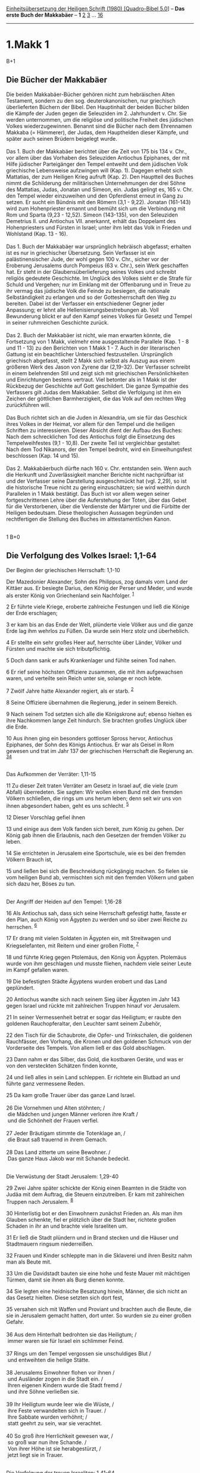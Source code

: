 :PROPERTIES:
:ID:       a0442738-5fb5-4b2f-9bba-ee017f1039ba
:END:
<<navbar>>
[[../index.html][Einheitsübersetzung der Heiligen Schrift (1980)
[Quadro-Bibel 5.0]]] -- *Das erste Buch der Makkabäer* -- *1*
[[file:1.Makk_2.html][2]] [[file:1.Makk_3.html][3]] ...
[[file:1.Makk_16.html][16]]

--------------

* 1.Makk 1
  :PROPERTIES:
  :CUSTOM_ID: makk-1
  :END:

B+1
** Die Bücher der Makkabäer
   :PROPERTIES:
   :CUSTOM_ID: die-bücher-der-makkabäer
   :END:
Die beiden Makkabäer-Bücher gehören nicht zum hebräischen Alten
Testament, sondern zu den sog. deuterokanonischen, nur griechisch
überlieferten Büchern der Bibel. Den Hauptinhalt der beiden Bücher
bilden die Kämpfe der Juden gegen die Seleuziden im 2. Jahrhundert v.
Chr. Sie werden unternommen, um die religiöse und politische Freiheit
des jüdischen Volkes wiederzugewinnen. Benannt sind die Bücher nach dem
Ehrennamen Makkaba (= Hämmerer), der Judas, dem Haupthelden dieser
Kämpfe, und später auch seinen Brüdern beigelegt wurde.\\
\\
Das 1. Buch der Makkabäer berichtet über die Zeit von 175 bis 134 v.
Chr., vor allem über das Vorhaben des Seleuziden Antiochus Epiphanes,
der mit Hilfe jüdischer Parteigänger den Tempel entweiht und dem
jüdischen Volk griechische Lebensweise aufzwingen will (Kap. 1). Dagegen
erhebt sich Mattatias, der zum Heiligen Krieg aufruft (Kap. 2). Den
Hauptteil des Buches nimmt die Schilderung der militärischen
Unternehmungen der drei Söhne des Mattatias, Judas, Jonatan und Simeon,
ein. Judas gelingt es, 165 v. Chr. den Tempel wieder einzuweihen und den
Opferdienst erneut in Gang zu setzen. Er sucht ein Bündnis mit den
Römern (3,1 - 9,22). Jonatan (161-143) wird zum Hohenpriester ernannt
und bemüht sich um die Verbindung mit Rom und Sparta (9,23 - 12,52).
Simeon (143-135), von den Seleuziden Demetrius II. und Antiochus VII.
anerkannt, erhält das Doppelamt des Hohenpriesters und Fürsten in
Israel; unter ihm lebt das Volk in Frieden und Wohlstand (Kap. 13 -
16).\\
\\
Das 1. Buch der Makkabäer war ursprünglich hebräisch abgefasst; erhalten
ist es nur in griechischer Übersetzung. Sein Verfasser ist ein
palästinensischer Jude, der wohl gegen 100 v. Chr., sicher vor der
Eroberung Jerusalems durch Pompeius (63 v. Chr.), sein Werk geschaffen
hat. Er steht in der Glaubensüberlieferung seines Volkes und schreibt
religiös gedeutete Geschichte. Im Unglück des Volkes sieht er die Strafe
für Schuld und Vergehen; nur im Einklang mit der Offenbarung und in
Treue zu ihr vermag das jüdische Volk die Feinde zu besiegen, die
nationale Selbständigkeit zu erlangen und so der Gottesherrschaft den
Weg zu bereiten. Dabei ist der Verfasser ein entschiedener Gegner jeder
Anpassung; er lehnt alle Hellenisierungsbestrebungen ab. Voll
Bewunderung blickt er auf den Kampf seines Volkes für Gesetz und Tempel
in seiner ruhmreichen Geschichte zurück.\\
\\
Das 2. Buch der Makkabäer ist nicht, wie man erwarten könnte, die
Fortsetzung von 1 Makk, vielmehr eine ausgestaltende Parallele (Kap. 1 -
8 und 11 - 13) zu den Berichten von 1 Makk 1 - 7. Auch in der
literarischen Gattung ist ein beachtlicher Unterschied festzustellen.
Ursprünglich griechisch abgefasst, stellt 2 Makk sich selbst als Auszug
aus einem größeren Werk des Jason von Zyrene dar (2,19-32). Der
Verfasser schreibt in einem belehrenden Stil und zeigt sich mit
griechischen Persönlichkeiten und Einrichtungen bestens vertraut. Viel
betonter als in 1 Makk ist der Rückbezug der Geschichte auf Gott
geschildert. Die ganze Sympathie des Verfassers gilt Judas dem
Makkabäer. Selbst die Verfolgung ist ihm ein Zeichen der göttlichen
Barmherzigkeit, die das Volk auf den rechten Weg zurückführen will.\\
\\
Das Buch richtet sich an die Juden in Alexandria, um sie für das
Geschick ihres Volkes in der Heimat, vor allem für den Tempel und die
heiligen Schriften zu interessieren. Dieser Absicht dient der Aufbau des
Buches: Nach dem schrecklichen Tod des Antiochus folgt die Einsetzung
des Tempelweihfestes (9,1 - 10,8). Der zweite Teil ist vergleichbar
gestaltet: Nach dem Tod Nikanors, der den Tempel bedroht, wird ein
Einweihungsfest beschlossen (Kap. 14 und 15).\\
\\
Das 2. Makkabäerbuch dürfte nach 160 v. Chr. entstanden sein. Wenn auch
die Herkunft und Zuverlässigkeit mancher Berichte nicht nachprüfbar ist
und der Verfasser seine Darstellung ausgeschmückt hat (vgl. 2,29), so
ist die historische Treue nicht zu gering einzuschätzen; sie wird
weithin durch Parallelen in 1 Makk bestätigt. Das Buch ist vor allem
wegen seiner fortgeschrittenen Lehre über die Auferstehung der Toten,
über das Gebet für die Verstorbenen, über die Verdienste der Märtyrer
und die Fürbitte der Heiligen bedeutsam. Diese theologischen Aussagen
begründen und rechtfertigen die Stellung des Buches im
alttestamentlichen Kanon.\\
\\

<<verses>>

<<v1>>
1 B+0
** Die Verfolgung des Volkes Israel: 1,1-64
   :PROPERTIES:
   :CUSTOM_ID: die-verfolgung-des-volkes-israel-11-64
   :END:
**** Der Beginn der griechischen Herrschaft: 1,1-10
     :PROPERTIES:
     :CUSTOM_ID: der-beginn-der-griechischen-herrschaft-11-10
     :END:
Der Mazedonier Alexander, Sohn des Philippus, zog damals vom Land der
Kittäer aus. Er besiegte Darius, den König der Perser und Meder, und
wurde als erster König von Griechenland sein Nachfolger. ^{[[#fn1][1]]}

<<v2>>
2 Er führte viele Kriege, eroberte zahlreiche Festungen und ließ die
Könige der Erde erschlagen;

<<v3>>
3 er kam bis an das Ende der Welt, plünderte viele Völker aus und die
ganze Erde lag ihm wehrlos zu Füßen. Da wurde sein Herz stolz und
überheblich.

<<v4>>
4 Er stellte ein sehr großes Heer auf, herrschte über Länder, Völker und
Fürsten und machte sie sich tributpflichtig.

<<v5>>
5 Doch dann sank er aufs Krankenlager und fühlte seinen Tod nahen.

<<v6>>
6 Er rief seine höchsten Offiziere zusammen, die mit ihm aufgewachsen
waren, und verteilte sein Reich unter sie, solange er noch lebte.

<<v7>>
7 Zwölf Jahre hatte Alexander regiert, als er starb. ^{[[#fn2][2]]}

<<v8>>
8 Seine Offiziere übernahmen die Regierung, jeder in seinem Bereich.

<<v9>>
9 Nach seinem Tod setzten sich alle die Königskrone auf; ebenso hielten
es ihre Nachkommen lange Zeit hindurch. Sie brachten großes Unglück über
die Erde.

<<v10>>
10 Aus ihnen ging ein besonders gottloser Spross hervor, Antiochus
Epiphanes, der Sohn des Königs Antiochus. Er war als Geisel in Rom
gewesen und trat im Jahr 137 der griechischen Herrschaft die Regierung
an. ^{[[#fn3][3]][[#fn4][4]]}\\
\\

<<v11>>
**** Das Aufkommen der Verräter: 1,11-15
     :PROPERTIES:
     :CUSTOM_ID: das-aufkommen-der-verräter-111-15
     :END:
11 Zu dieser Zeit traten Verräter am Gesetz in Israel auf, die viele
(zum Abfall) überredeten. Sie sagten: Wir wollen einen Bund mit den
fremden Völkern schließen, die rings um uns herum leben; denn seit wir
uns von ihnen abgesondert haben, geht es uns schlecht. ^{[[#fn5][5]]}

<<v12>>
12 Dieser Vorschlag gefiel ihnen

<<v13>>
13 und einige aus dem Volk fanden sich bereit, zum König zu gehen. Der
König gab ihnen die Erlaubnis, nach den Gesetzen der fremden Völker zu
leben.

<<v14>>
14 Sie errichteten in Jerusalem eine Sportschule, wie es bei den fremden
Völkern Brauch ist,

<<v15>>
15 und ließen bei sich die Beschneidung rückgängig machen. So fielen sie
vom heiligen Bund ab, vermischten sich mit den fremden Völkern und gaben
sich dazu her, Böses zu tun.\\
\\

<<v16>>
**** Der Angriff der Heiden auf den Tempel: 1,16-28
     :PROPERTIES:
     :CUSTOM_ID: der-angriff-der-heiden-auf-den-tempel-116-28
     :END:
16 Als Antiochus sah, dass sich seine Herrschaft gefestigt hatte, fasste
er den Plan, auch König von Ägypten zu werden und so über zwei Reiche zu
herrschen. ^{[[#fn6][6]]}

<<v17>>
17 Er drang mit vielen Soldaten in Ägypten ein, mit Streitwagen und
Kriegselefanten, mit Reitern und einer großen Flotte, ^{[[#fn7][7]]}

<<v18>>
18 und führte Krieg gegen Ptolemäus, den König von Ägypten. Ptolemäus
wurde von ihm geschlagen und musste fliehen, nachdem viele seiner Leute
im Kampf gefallen waren.

<<v19>>
19 Die befestigten Städte Ägyptens wurden erobert und das Land
geplündert.

<<v20>>
20 Antiochus wandte sich nach seinem Sieg über Ägypten im Jahr 143 gegen
Israel und rückte mit zahlreichen Truppen hinauf vor Jerusalem.

<<v21>>
21 In seiner Vermessenheit betrat er sogar das Heiligtum; er raubte den
goldenen Rauchopferaltar, den Leuchter samt seinem Zubehör,

<<v22>>
22 den Tisch für die Schaubrote, die Opfer- und Trinkschalen, die
goldenen Rauchfässer, den Vorhang, die Kronen und den goldenen Schmuck
von der Vorderseite des Tempels. Von allem ließ er das Gold abschlagen.

<<v23>>
23 Dann nahm er das Silber, das Gold, die kostbaren Geräte, und was er
von den versteckten Schätzen finden konnte,

<<v24>>
24 und ließ alles in sein Land schleppen. Er richtete ein Blutbad an und
führte ganz vermessene Reden.

<<v25>>
25 Da kam große Trauer über das ganze Land Israel.\\
\\

<<v26>>
26 Die Vornehmen und Alten stöhnten; /\\
 die Mädchen und jungen Männer verloren ihre Kraft /\\
 und die Schönheit der Frauen verfiel.\\
\\

<<v27>>
27 Jeder Bräutigam stimmte die Totenklage an, /\\
 die Braut saß trauernd in ihrem Gemach.\\
\\

<<v28>>
28 Das Land zitterte um seine Bewohner. /\\
 Das ganze Haus Jakob war mit Schande bedeckt.\\
\\

<<v29>>
**** Die Verwüstung der Stadt Jerusalem: 1,29-40
     :PROPERTIES:
     :CUSTOM_ID: die-verwüstung-der-stadt-jerusalem-129-40
     :END:
29 Zwei Jahre später schickte der König einen Beamten in die Städte von
Judäa mit dem Auftrag, die Steuern einzutreiben. Er kam mit zahlreichen
Truppen nach Jerusalem. ^{[[#fn8][8]]}

<<v30>>
30 Hinterlistig bot er den Einwohnern zunächst Frieden an. Als man ihm
Glauben schenkte, fiel er plötzlich über die Stadt her, richtete großen
Schaden in ihr an und brachte viele Israeliten um.

<<v31>>
31 Er ließ die Stadt plündern und in Brand stecken und die Häuser und
Stadtmauern ringsum niederreißen.

<<v32>>
32 Frauen und Kinder schleppte man in die Sklaverei und ihren Besitz
nahm man als Beute mit.

<<v33>>
33 Um die Davidstadt bauten sie eine hohe und feste Mauer mit mächtigen
Türmen, damit sie ihnen als Burg dienen konnte.

<<v34>>
34 Sie legten eine heidnische Besatzung hinein, Männer, die sich nicht
an das Gesetz hielten. Diese setzten sich dort fest,

<<v35>>
35 versahen sich mit Waffen und Proviant und brachten auch die Beute,
die sie in Jerusalem gemacht hatten, dort unter. So wurden sie zu einer
großen Gefahr.\\
\\

<<v36>>
36 Aus dem Hinterhalt bedrohten sie das Heiligtum; /\\
 immer waren sie für Israel ein schlimmer Feind.\\
\\

<<v37>>
37 Rings um den Tempel vergossen sie unschuldiges Blut /\\
 und entweihten die heilige Stätte.\\
\\

<<v38>>
38 Jerusalems Einwohner flohen vor ihnen /\\
 und Ausländer zogen in die Stadt ein. /\\
 Ihren eigenen Kindern wurde die Stadt fremd /\\
 und ihre Söhne verließen sie.\\
\\

<<v39>>
39 Ihr Heiligtum wurde leer wie die Wüste, /\\
 ihre Feste verwandelten sich in Trauer. /\\
 Ihre Sabbate wurden verhöhnt; /\\
 statt geehrt zu sein, war sie verachtet.\\
\\

<<v40>>
40 So groß ihre Herrlichkeit gewesen war, /\\
 so groß war nun ihre Schande. /\\
 Von ihrer Höhe ist sie herabgestürzt, /\\
 jetzt liegt sie in Trauer.\\
\\

<<v41>>
**** Die Verfolgung der treuen Israeliten: 1,41-64
     :PROPERTIES:
     :CUSTOM_ID: die-verfolgung-der-treuen-israeliten-141-64
     :END:
41 Damals schrieb der König seinem ganzen Reich vor, alle sollen zu
einem einzigen Volk werden ^{[[#fn9][9]]}

<<v42>>
42 und jeder solle seine Eigenart aufgeben. Alle Völker fügten sich dem
Erlass des Königs.

<<v43>>
43 Auch vielen Männern aus Israel gefiel der Gottesdienst, den er
angeordnet hatte; sie opferten den Götterbildern und entweihten den
Sabbat.

<<v44>>
44 Der König schickte Boten nach Jerusalem und in die Städte Judäas mit
der schriftlichen Anordnung, man solle eine Lebensform übernehmen, die
dem Land fremd war. ^{[[#fn10][10]]}

<<v45>>
45 Brand-, Schlacht- und Trankopfer im Heiligtum seien einzustellen,
Sabbate und Feste zu entweihen, ^{[[#fn11][11]]}

<<v46>>
46 das Heiligtum und die Heiligen zu schänden.

<<v47>>
47 Man solle statt dessen Altäre, Heiligtümer und Tempel für die fremden
Götter errichten sowie Schweine und andere unreine Tiere opfern.

<<v48>>
48 Ihre Söhne dürften sie nicht mehr beschneiden, vielmehr sollten sie
sich mit jeder denkbaren Unreinheit und Schande beflecken.

<<v49>>
49 So sollte das Gesetz in Vergessenheit geraten und alle seine
Vorschriften sollten hinfällig werden.

<<v50>>
50 Wer aber des Königs Anordnung nicht befolge, müsse sterben.

<<v51>>
51 Ähnliche Anweisungen erließ er für sein ganzes Reich. Er setzte
Beamte ein, die die Durchführung im ganzen Volk überwachen sollten; auch
gab er den Befehl, der Reihe nach in allen Städten Judäas einen
Opfergottesdienst zu halten.

<<v52>>
52 Viele aus dem Volk schlossen sich ihnen an; sie alle fielen vom
Gesetz ab und trieben es schlimm im Land.

<<v53>>
53 Die Israeliten mussten sich vor ihnen verstecken, wo immer sie
Zuflucht fanden.

<<v54>>
54 Am fünfzehnten Kislew des Jahres 145 ließ der König auf dem
Brandopferaltar den unheilvollen Gräuel aufstellen; auch in den Städten
Judäas ringsum baute man Altäre. ^{[[#fn12][12]][[#fn13][13]]}

<<v55>>
55 Vor den Haustüren und auf den Plätzen opferte man Weihrauch.

<<v56>>
56 Alle Buchrollen des Gesetzes, die man fand, wurden zerrissen und
verbrannt.

<<v57>>
57 Wer im Besitz einer Bundesrolle angetroffen wurde oder zum Gesetz
hielt, wurde aufgrund der königlichen Anordnung zum Tod verurteilt.

<<v58>>
58 Sie ließen Israel ihre Macht fühlen und gingen mit Gewalt gegen alle
vor, die sie Monat für Monat in den Städten aufspürten.

<<v59>>
59 Am fünfundzwanzigsten des Monats (Kislew) brachten sie auf dem Altar,
den sie über dem Brandopferaltar errichtet hatten, ein Opfer dar.

<<v60>>
60 Frauen, die ihre Kinder hatten beschneiden lassen, wurden auf Befehl
(des Königs) hingerichtet; ^{[[#fn14][14]]}

<<v61>>
61 dabei hängte man die Säuglinge an den Hals ihrer Mütter. Auch ihre
Familien brachte man um samt denen, die die Beschneidung vorgenommen
hatten.

<<v62>>
62 Dennoch blieben viele aus Israel fest und stark; sie aßen nichts, was
unrein war.

<<v63>>
63 Lieber wollten sie sterben, als sich durch die Speisen unrein machen
und den heiligen Bund entweihen. So starben sie.

<<v64>>
64 Ein gewaltiger Zorn lag auf Israel.\\
\\

^{[[#fnm1][1]]} Die Kittäer sind eigentlich die Bewohner der Insel
Zypern, im weiteren Sinn die Bewohner aller Inseln im östlichen
Mittelmeerraum, schließlich alle Griechen überhaupt. - Griechenland ist
hier das von Griechen bewohnte westliche Kleinasien einschließlich
Griechenlands und Mazedoniens.

^{[[#fnm2][2]]} Er starb im Juni 323 v. Chr.

^{[[#fnm3][3]]} ℘ Dan 7,24f; 8,23-25; 11,21-45; 2 Makk 4,7

^{[[#fnm4][4]]} Die griechische (seleuzidische) Zeitrechnung beginnt mit
dem Jahr 312 v. Chr. Das 137. Jahr ist also 175 v. Chr.

^{[[#fnm5][5]]} ℘ (11-15) 2 Makk 4,9-17

^{[[#fnm6][6]]} ℘ (16-24) 2 Makk 5,1-21; Dan 11,25-28

^{[[#fnm7][7]]} Es handelt sich um den ersten Feldzug gegen Ptolemäus
Philometor im Jahr 169 v. Chr.

^{[[#fnm8][8]]} ℘ (29-30) 2 Makk 5,24-26

^{[[#fnm9][9]]} ℘ (41-64) 2 Makk 6f

^{[[#fnm10][10]]} Noch 198 v. Chr. hatte Antiochus III. den Juden
zugestanden, nach dem mosaischen Gesetz leben zu dürfen.

^{[[#fnm11][11]]} ℘ (45-46) Dan 9,27; 11,31

^{[[#fnm12][12]]} ℘ Dan 9,27; 11,31

^{[[#fnm13][13]]} Unheilvoller Gräuel: wohl ein Altar zu Ehren eines
Fruchtbarkeitsgottes.

^{[[#fnm14][14]]} ℘ (60-61) 2 Makk 6,10
